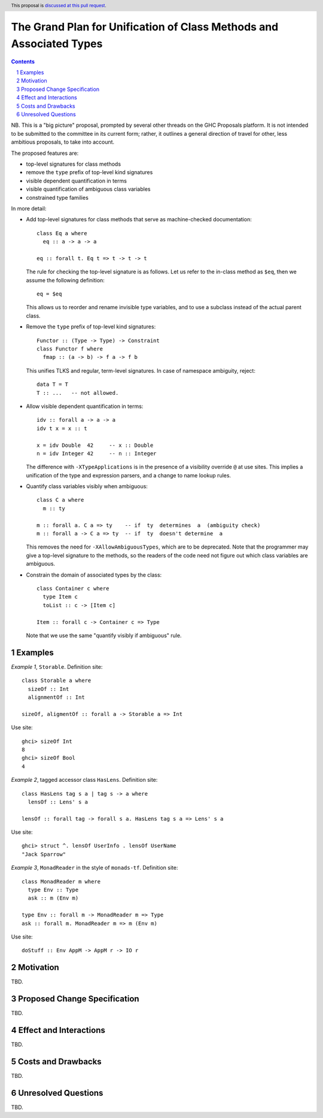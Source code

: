 The Grand Plan for Unification of Class Methods and Associated Types
====================================================================

.. proposal-number::
.. ticket-url::
.. implemented::
.. highlight::
.. header:: This proposal is `discussed at this pull request <https://github.com/ghc-proposals/ghc-proposals/pull/236>`_.
.. sectnum::
.. contents::

NB. This is a "big picture" proposal, prompted by several other threads on the
GHC Proposals platform. It is not intended to be submitted to the committee in
its current form; rather, it outlines a general direction of travel for other,
less ambitious proposals, to take into account.

The proposed features are:

* top-level signatures for class methods
* remove the ``type`` prefix of top-level kind signatures
* visible dependent quantification in terms
* visible quantification of ambiguous class variables
* constrained type families

In more detail:

* Add top-level signatures for class methods that serve as machine-checked
  documentation::

    class Eq a where
      eq :: a -> a -> a

    eq :: forall t. Eq t => t -> t -> t

  The rule for checking the top-level signature is as follows. Let us refer to
  the in-class method as ``$eq``, then we assume the following definition::

    eq = $eq

  This allows us to reorder and rename invisible type variables, and to
  use a subclass instead of the actual parent class.

* Remove the ``type`` prefix of top-level kind signatures::

    Functor :: (Type -> Type) -> Constraint
    class Functor f where
      fmap :: (a -> b) -> f a -> f b

  This unifies TLKS and regular, term-level signatures. In case of namespace
  ambiguity, reject::

    data T = T
    T :: ...   -- not allowed.

* Allow visible dependent quantification in terms::

    idv :: forall a -> a -> a
    idv t x = x :: t

    x = idv Double  42     -- x :: Double
    n = idv Integer 42     -- n :: Integer

  The difference with ``-XTypeApplications`` is in the presence of a visibility
  override ``@`` at use sites.  This implies a unification of the type and
  expression parsers, and a change to name lookup rules.

* Quantify class variables visibly when ambiguous::

    class C a where
      m :: ty

    m :: forall a. C a => ty    -- if  ty  determines  a  (ambiguity check)
    m :: forall a -> C a => ty  -- if  ty  doesn't determine  a

  This removes the need for ``-XAllowAmbiguousTypes``, which are to be deprecated.
  Note that the programmer may give a top-level signature to the methods, so the
  readers of the code need not figure out which class variables are ambiguous.

* Constrain the domain of associated types by the class::

    class Container c where
      type Item c
      toList :: c -> [Item c]

    Item :: forall c -> Container c => Type

  Note that we use the same "quantify visibly if ambiguous" rule.

Examples
--------

*Example 1*, ``Storable``. Definition site::

  class Storable a where
    sizeOf :: Int
    alignmentOf :: Int

  sizeOf, aligmentOf :: forall a -> Storable a => Int

Use site::

  ghci> sizeOf Int
  8
  ghci> sizeOf Bool
  4

*Example 2*, tagged accessor class ``HasLens``. Definition site::

  class HasLens tag s a | tag s -> a where
    lensOf :: Lens' s a

  lensOf :: forall tag -> forall s a. HasLens tag s a => Lens' s a

Use site::

  ghci> struct ^. lensOf UserInfo . lensOf UserName
  "Jack Sparrow"

*Example 3*, ``MonadReader`` in the style of ``monads-tf``. Definition site::

  class MonadReader m where
    type Env :: Type
    ask :: m (Env m)

  type Env :: forall m -> MonadReader m => Type
  ask :: forall m. MonadReader m => m (Env m)

Use site::

  doStuff :: Env AppM -> AppM r -> IO r


Motivation
----------

TBD.


Proposed Change Specification
-----------------------------

TBD.


Effect and Interactions
-----------------------

TBD.


Costs and Drawbacks
-------------------

TBD.


Unresolved Questions
--------------------

TBD.

